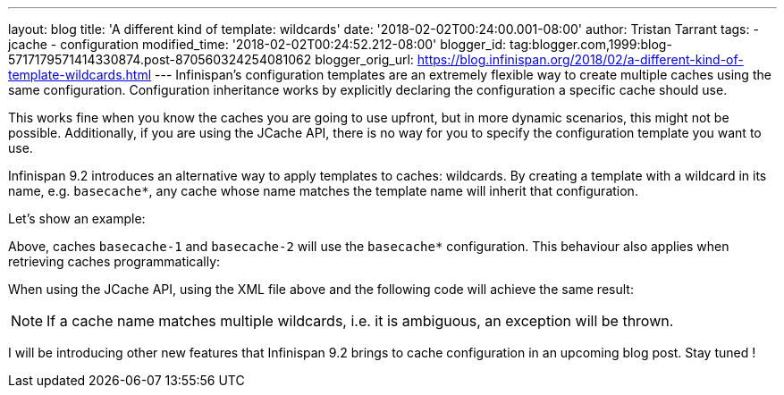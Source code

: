 ---
layout: blog
title: 'A different kind of template: wildcards'
date: '2018-02-02T00:24:00.001-08:00'
author: Tristan Tarrant
tags:
- jcache
- configuration
modified_time: '2018-02-02T00:24:52.212-08:00'
blogger_id: tag:blogger.com,1999:blog-5717179571414330874.post-870560324254081062
blogger_orig_url: https://blog.infinispan.org/2018/02/a-different-kind-of-template-wildcards.html
---
Infinispan's configuration templates are an extremely flexible way to
create multiple caches using the same configuration. Configuration
inheritance works by explicitly declaring the configuration a specific
cache should use.

This works fine when you know the caches you are going to use upfront,
but in more dynamic scenarios, this might not be possible. Additionally,
if you are using the JCache API, there is no way for you to specify the
configuration template you want to use.

Infinispan 9.2 introduces an alternative way to apply templates to
caches: wildcards. By creating a template with a wildcard in its name,
e.g. `basecache*`, any cache whose name matches the template name will
inherit that configuration.

Let's show an example:


Above, caches `basecache-1` and `basecache-2` will use the `basecache*`
configuration. This behaviour also applies when retrieving caches
programmatically:



When using the JCache API, using the XML file above and the following
code will achieve the same result:



NOTE: If a cache name matches multiple wildcards, i.e. it is ambiguous,
an exception will be thrown.

I will be introducing other new features that Infinispan 9.2 brings to
cache configuration in an upcoming blog post. Stay tuned !
